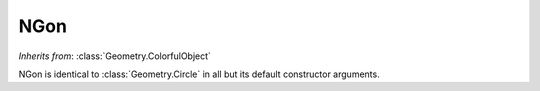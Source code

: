 NGon
====

.. class:: Geometry.NGon(r=1.0, sides=5)
   
   *Inherits from*: :class:`Geometry.ColorfulObject`

   NGon is identical to :class:`Geometry.Circle` in all but its default 
   constructor arguments.
